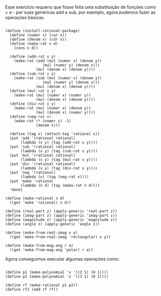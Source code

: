  Esse exercício requeriu que fosse feita uma substituição de funções como + e - por
suas genéricas add e sub, por exemplo, agora podemos fazer as operações básicas.

#+BEGIN_EXAMPLE

(define (install-rational-package)
  (define (numer x) (car x))
  (define (denom x) (cdr x))
  (define (make-rat n d)
    (cons n d))

  (define (add-rat x y)
    (make-rat (add (mul (numer x) (denom y))
                 (mul (numer y) (denom x)))
              (mul (denom x) (denom y))))
  (define (sub-rat x y)
    (make-rat (sub (mul (numer x) (denom y))
                 (mul (numer y) (denom x)))
              (mul (denom x) (denom y))))
  (define (mul-rat x y)
    (make-rat (mul (numer x) (numer y))
              (mul (denom x) (denom y))))
  (define (div-rat x y)
    (make-rat (mul (numer x) (denom y))
              (mul (denom x) (numer y))))
  (define (neg-rat x)
    (make-rat (* (numer x) -1)
              (denom x)))
  
  (define (tag x) (attach-tag 'rational x))
  (put 'add '(rational rational)
       (lambda (x y) (tag (add-rat x y))))
  (put 'sub '(rational rational)
       (lambda (x y) (tag (sub-rat x y))))
  (put 'mul '(rational rational)
       (lambda (x y) (tag (mul-rat x y))))
  (put 'div '(rational rational)
       (lambda (x y) (tag (div-rat x y))))
  (put 'neg '(rational)
       (lambda (x) (tag (neg-rat x))))
  (put 'make 'rational
       (lambda (n d) (tag (make-rat n d))))
  'done)

(define (make-rational n d)
  ((get 'make 'rational) n d))

(define (real-part z) (apply-generic 'real-part z))
(define (imag-part z) (apply-generic 'imag-part z))
(define (magnitude z) (apply-generic 'magnitude z))
(define (angle z) (apply-generic 'angle z))

(define (make-from-real-imag x y)
  ((get 'make-from-real-imag 'rectangular) x y))

(define (make-from-mag-ang r a)
  ((get 'make-from-mag-ang 'polar) r a))
#+END_EXAMPLE

Agora conseguimos executar algumas operações como:

#+BEGIN_EXAMPLE

(define p1 (make-polynomial 'x '((2 1) (0 1))))
(define p2 (make-polynomial 'x '((3 1) (0 1))))

(define rf (make-rational p1 p2))
(define rf2 (add rf rf))
#+END_EXAMPLE
